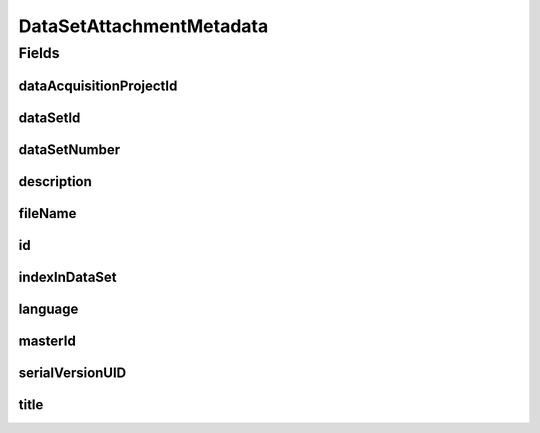 .. java:import:: javax.validation.constraints NotEmpty

.. java:import:: javax.validation.constraints NotNull

.. java:import:: javax.validation.constraints Pattern

.. java:import:: javax.validation.constraints Size

.. java:import:: org.javers.core.metamodel.annotation Entity

.. java:import:: org.springframework.data.annotation Id

.. java:import:: eu.dzhw.fdz.metadatamanagement.common.domain AbstractShadowableRdcDomainObject

.. java:import:: eu.dzhw.fdz.metadatamanagement.common.domain I18nString

.. java:import:: eu.dzhw.fdz.metadatamanagement.common.domain.util Patterns

.. java:import:: eu.dzhw.fdz.metadatamanagement.common.domain.validation I18nStringNotEmpty

.. java:import:: eu.dzhw.fdz.metadatamanagement.common.domain.validation I18nStringSize

.. java:import:: eu.dzhw.fdz.metadatamanagement.common.domain.validation StringLengths

.. java:import:: eu.dzhw.fdz.metadatamanagement.common.domain.validation ValidIsoLanguage

.. java:import:: eu.dzhw.fdz.metadatamanagement.projectmanagement.domain DataAcquisitionProject

.. java:import:: lombok AccessLevel

.. java:import:: lombok AllArgsConstructor

.. java:import:: lombok Builder

.. java:import:: lombok Data

.. java:import:: lombok EqualsAndHashCode

.. java:import:: lombok NoArgsConstructor

.. java:import:: lombok Setter

.. java:import:: lombok ToString

DataSetAttachmentMetadata
=========================

.. java:package:: eu.dzhw.fdz.metadatamanagement.datasetmanagement.domain
   :noindex:

.. java:type:: @Entity @EqualsAndHashCode @ToString @NoArgsConstructor @Data @AllArgsConstructor @Builder public class DataSetAttachmentMetadata extends AbstractShadowableRdcDomainObject

   Metadata which will be stored with each attachment of a \ :java:ref:`DataSet`\ .

Fields
------
dataAcquisitionProjectId
^^^^^^^^^^^^^^^^^^^^^^^^

.. java:field:: @NotEmpty private String dataAcquisitionProjectId
   :outertype: DataSetAttachmentMetadata

   The id of the \ :java:ref:`DataAcquisitionProject`\  to which the \ :java:ref:`DataSet`\  of this attachment belongs. Must not be empty.

dataSetId
^^^^^^^^^

.. java:field:: @NotEmpty private String dataSetId
   :outertype: DataSetAttachmentMetadata

   The id of the \ :java:ref:`DataSet`\  to which this attachment belongs. Must not be empty.

dataSetNumber
^^^^^^^^^^^^^

.. java:field:: @NotNull private Integer dataSetNumber
   :outertype: DataSetAttachmentMetadata

   The number of the \ :java:ref:`DataSet`\  to which this attachment belongs. Must not be empty.

description
^^^^^^^^^^^

.. java:field:: @NotNull @I18nStringSize @I18nStringNotEmpty private I18nString description
   :outertype: DataSetAttachmentMetadata

   A description for this attachment. It must be specified in at least one language and it must not contain more than 512 characters.

fileName
^^^^^^^^

.. java:field:: @NotEmpty @Pattern private String fileName
   :outertype: DataSetAttachmentMetadata

   The filename of the attachment. Must not be empty and must contain only (german) alphanumeric characters and "_" and "-" and ".".

id
^^

.. java:field:: @Id @Setter private String id
   :outertype: DataSetAttachmentMetadata

   The id of the attachment. Holds the complete path which can be used to download the file.

indexInDataSet
^^^^^^^^^^^^^^

.. java:field:: @NotNull private Integer indexInDataSet
   :outertype: DataSetAttachmentMetadata

   The index in the \ :java:ref:`DataSet`\  of this attachment. Used for sorting the attachments of this \ :java:ref:`DataSet`\ . Must not be empty.

language
^^^^^^^^

.. java:field:: @NotNull @ValidIsoLanguage private String language
   :outertype: DataSetAttachmentMetadata

   The language of the attachments content. Must not be empty and must be specified as ISO 639 language code.

masterId
^^^^^^^^

.. java:field:: @Setter private String masterId
   :outertype: DataSetAttachmentMetadata

serialVersionUID
^^^^^^^^^^^^^^^^

.. java:field:: private static final long serialVersionUID
   :outertype: DataSetAttachmentMetadata

title
^^^^^

.. java:field:: @NotEmpty @Size private String title
   :outertype: DataSetAttachmentMetadata

   The title of the attachment in the language of the attachment. Must not be empty and must not contain more than 2048 characters.

